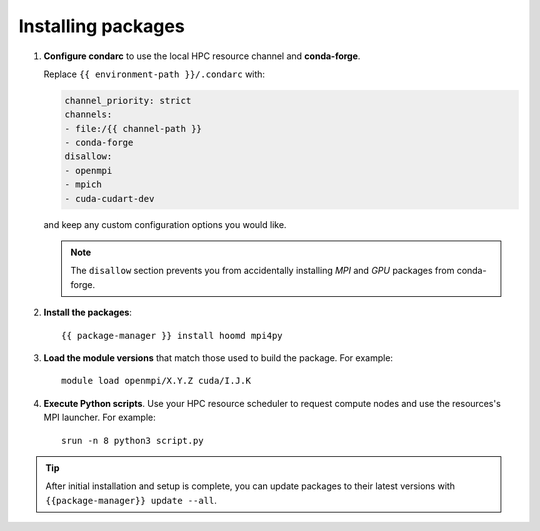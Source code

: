 Installing packages
-------------------

1. **Configure condarc** to use the local HPC resource channel and **conda-forge**.

   Replace ``{{ environment-path }}/.condarc`` with:

   .. code::

       channel_priority: strict
       channels:
       - file:/{{ channel-path }}
       - conda-forge
       disallow:
       - openmpi
       - mpich
       - cuda-cudart-dev

   and keep any custom configuration options you would like.

   .. note::
       The ``disallow`` section prevents you from accidentally installing *MPI* and *GPU* packages
       from conda-forge.

2. **Install the packages**::

    {{ package-manager }} install hoomd mpi4py

3. **Load the module versions** that match those used to build the package. For example::

    module load openmpi/X.Y.Z cuda/I.J.K

4. **Execute Python scripts**. Use your HPC resource scheduler to request compute nodes and use the
   resources's MPI launcher. For example::

    srun -n 8 python3 script.py

.. tip::

    After initial installation and setup is complete, you can update packages to their latest
    versions with ``{{package-manager}} update --all``.
